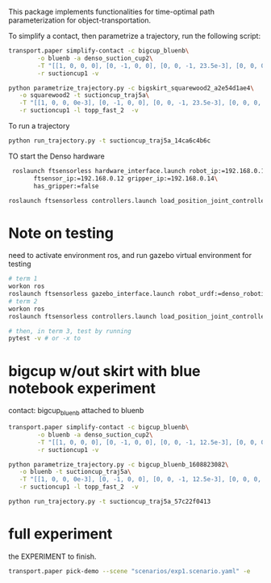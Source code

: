 This package implements functionalities for time-optimal path
parameterization for object-transportation.

To simplify a contact, then parametrize a trajectory, run the
following script:
#+BEGIN_SRC sh
  transport.paper simplify-contact -c bigcup_bluenb\
		  -o bluenb -a denso_suction_cup2\
		  -T "[[1, 0, 0, 0], [0, -1, 0, 0], [0, 0, -1, 23.5e-3], [0, 0, 0, 1]]"\
		  -r suctioncup1 -v

  python parametrize_trajectory.py -c bigskirt_squarewood2_a2e54d1ae4\
	 -o squarewood2 -t suctioncup_traj5a\
	 -T "[[1, 0, 0, 0e-3], [0, -1, 0, 0], [0, 0, -1, 23.5e-3], [0, 0, 0, 1]]"\
	 -r suctioncup1 -l topp_fast_2  -v
#+END_SRC

To run a trajectory
#+BEGIN_SRC sh
  python run_trajectory.py -t suctioncup_traj5a_14ca6c4b6c
#+END_SRC

TO start the Denso hardware
#+BEGIN_SRC sh
  roslaunch ftsensorless hardware_interface.launch robot_ip:=192.168.0.11\
	    ftsensor_ip:=192.168.0.12 gripper_ip:=192.168.0.14\
	    has_gripper:=false

 roslaunch ftsensorless controllers.launch load_position_joint_controller:=true

#+END_SRC


* Note on testing

  need to activate environment ros, and run gazebo virtual environment for testing

  #+BEGIN_SRC sh
    # term 1
    workon ros
    roslaunch ftsensorless gazebo_interface.launch robot_urdf:=denso_robotiq_85_gripper_pin  
    # term 2
    workon ros
    roslaunch ftsensorless controllers.launch load_position_joint_controller:=true

    # then, in term 3, test by running
    pytest -v # or -x to 
  #+END_SRC
  

* bigcup w/out skirt with blue notebook experiment
  contact: bigcup_bluenb
  attached to bluenb

  #+BEGIN_SRC sh
    transport.paper simplify-contact -c bigcup_bluenb\
		    -o bluenb -a denso_suction_cup2\
		    -T "[[1, 0, 0, 0], [0, -1, 0, 0], [0, 0, -1, 12.5e-3], [0, 0, 0, 1]]"\
		    -r suctioncup1 -v

    python parametrize_trajectory.py -c bigcup_bluenb_1608823082\
	   -o bluenb -t suctioncup_traj5a\
	   -T "[[1, 0, 0, 0e-3], [0, -1, 0, 0], [0, 0, -1, 12.5e-3], [0, 0, 0, 1]]"\
	   -r suctioncup1 -l topp_fast_2  -v

    python run_trajectory.py -t suctioncup_traj5a_57c22f0413

  #+END_SRC


  
* full experiment
  
  the EXPERIMENT to finish.

  #+BEGIN_SRC sh
  transport.paper pick-demo --scene "scenarios/exp1.scenario.yaml" -e
  #+END_SRC
